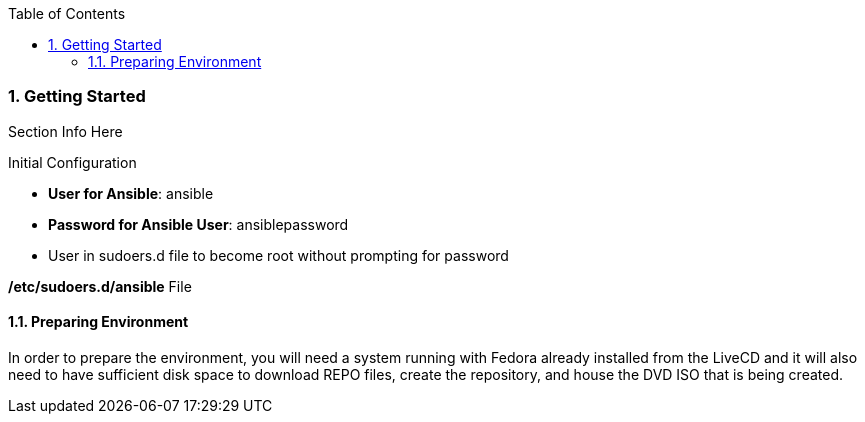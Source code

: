 :pygments-style: tango
:source-highlighter: pygments
:toc:
:toclevels: 7
:sectnums:
:sectnumlevels: 6
:numbered:
:chapter-label:
:icons: font
ifndef::env-github[:icons: font]
ifdef::env-github[]
:status:
:outfilesuffix: .adoc
:caution-caption: :fire:
:important-caption: :exclamation:
:note-caption: :paperclip:
:tip-caption: :bulb:
:warning-caption: :warning:
endif::[]
:imagesdir: ./images/


=== Getting Started

Section Info Here


.Initial Configuration

* *User for Ansible*: ansible
* *Password for Ansible User*: ansiblepassword
* User in sudoers.d file to become root without prompting for password

.*/etc/sudoers.d/ansible* File
[source,bash]
----

----


==== Preparing Environment

In order to prepare the environment, you will need a system running with Fedora already installed from the LiveCD and it will also need to have sufficient disk space to download REPO files, create the repository, and house the DVD ISO that is being created.




<<<
